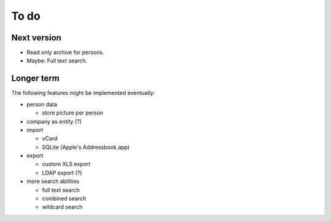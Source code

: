 =====
To do
=====

Next version
============

- Read only archive for persons.

- Maybe: Full text search.

Longer term
===========

The following features might be implemented eventually:

- person data

  * store picture per person

- company as entity (?)

- import

  * vCard

  * SQLite (Apple's Addressbook.app)

- export

  * custom XLS export

  * LDAP export (?)

- more search abilities

  * full text search

  * combined search

  * wildcard search
